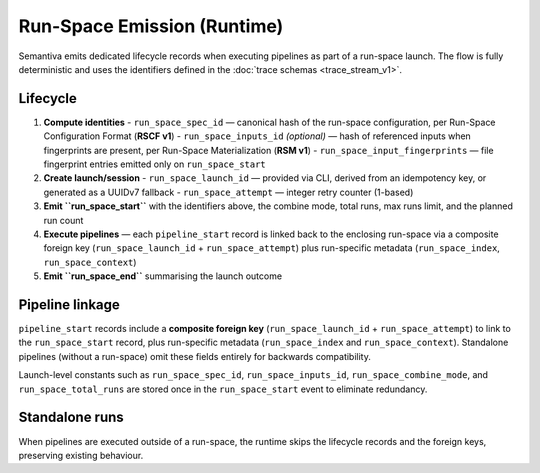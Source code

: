 Run-Space Emission (Runtime)
============================

Semantiva emits dedicated lifecycle records when executing pipelines as part
of a run-space launch. The flow is fully deterministic and uses the
identifiers defined in the :doc:`trace schemas <trace_stream_v1>`.

Lifecycle
---------

1. **Compute identities**
   - ``run_space_spec_id`` — canonical hash of the run-space configuration, per Run-Space Configuration Format (**RSCF v1**)
   - ``run_space_inputs_id`` *(optional)* — hash of referenced inputs when fingerprints are present, per Run-Space Materialization (**RSM v1**)
   - ``run_space_input_fingerprints`` — file fingerprint entries emitted only on ``run_space_start``
2. **Create launch/session**
   - ``run_space_launch_id`` — provided via CLI, derived from an idempotency key, or generated as a UUIDv7 fallback
   - ``run_space_attempt`` — integer retry counter (1-based)
3. **Emit ``run_space_start``** with the identifiers above, the combine mode, total runs, max runs limit, and the planned run count
4. **Execute pipelines** — each ``pipeline_start`` record is linked back to the
   enclosing run-space via a composite foreign key (``run_space_launch_id`` + ``run_space_attempt``) 
   plus run-specific metadata (``run_space_index``, ``run_space_context``)
5. **Emit ``run_space_end``** summarising the launch outcome

Pipeline linkage
----------------

``pipeline_start`` records include a **composite foreign key** (``run_space_launch_id`` + ``run_space_attempt``) 
to link to the ``run_space_start`` record, plus run-specific metadata (``run_space_index`` and ``run_space_context``).
Standalone pipelines (without a run-space) omit these fields entirely for backwards compatibility.

Launch-level constants such as ``run_space_spec_id``, ``run_space_inputs_id``, ``run_space_combine_mode``, 
and ``run_space_total_runs`` are stored once in the ``run_space_start`` event to eliminate redundancy.

Standalone runs
----------------

When pipelines are executed outside of a run-space, the runtime skips the
lifecycle records and the foreign keys, preserving existing behaviour.

